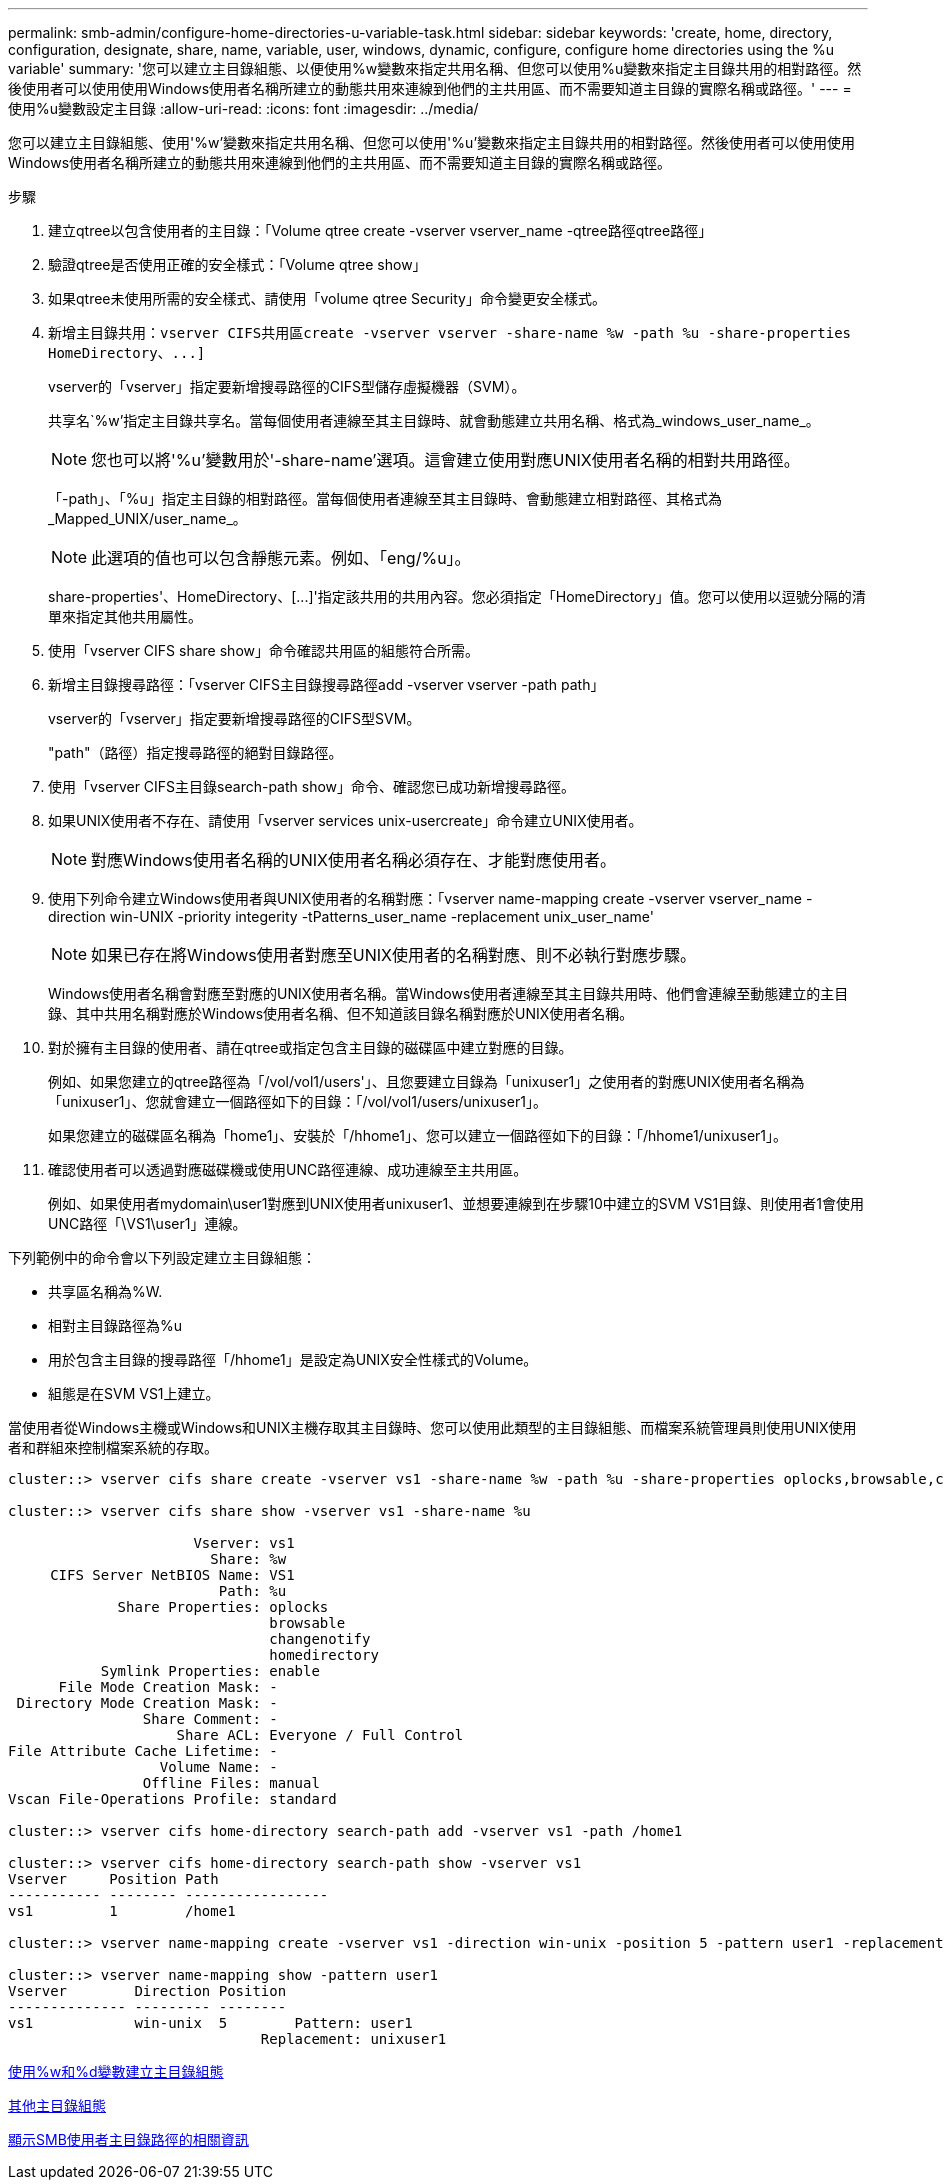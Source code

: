 ---
permalink: smb-admin/configure-home-directories-u-variable-task.html 
sidebar: sidebar 
keywords: 'create, home, directory, configuration, designate, share, name, variable, user, windows, dynamic, configure, configure home directories using the %u variable' 
summary: '您可以建立主目錄組態、以便使用%w變數來指定共用名稱、但您可以使用%u變數來指定主目錄共用的相對路徑。然後使用者可以使用使用Windows使用者名稱所建立的動態共用來連線到他們的主共用區、而不需要知道主目錄的實際名稱或路徑。' 
---
= 使用%u變數設定主目錄
:allow-uri-read: 
:icons: font
:imagesdir: ../media/


[role="lead"]
您可以建立主目錄組態、使用'%w'變數來指定共用名稱、但您可以使用'%u'變數來指定主目錄共用的相對路徑。然後使用者可以使用使用Windows使用者名稱所建立的動態共用來連線到他們的主共用區、而不需要知道主目錄的實際名稱或路徑。

.步驟
. 建立qtree以包含使用者的主目錄：「Volume qtree create -vserver vserver_name -qtree路徑qtree路徑」
. 驗證qtree是否使用正確的安全樣式：「Volume qtree show」
. 如果qtree未使用所需的安全樣式、請使用「volume qtree Security」命令變更安全樣式。
. 新增主目錄共用：`+vserver CIFS共用區create -vserver vserver -share-name %w -path %u -share-properties HomeDirectory、...]+`
+
vserver的「vserver」指定要新增搜尋路徑的CIFS型儲存虛擬機器（SVM）。

+
共享名`%w'指定主目錄共享名。當每個使用者連線至其主目錄時、就會動態建立共用名稱、格式為_windows_user_name_。

+
[NOTE]
====
您也可以將'%u'變數用於'-share-name'選項。這會建立使用對應UNIX使用者名稱的相對共用路徑。

====
+
「-path」、「%u」指定主目錄的相對路徑。當每個使用者連線至其主目錄時、會動態建立相對路徑、其格式為_Mapped_UNIX/user_name_。

+
[NOTE]
====
此選項的值也可以包含靜態元素。例如、「eng/%u」。

====
+
share-properties'、+HomeDirectory、[...]+'指定該共用的共用內容。您必須指定「HomeDirectory」值。您可以使用以逗號分隔的清單來指定其他共用屬性。

. 使用「vserver CIFS share show」命令確認共用區的組態符合所需。
. 新增主目錄搜尋路徑：「vserver CIFS主目錄搜尋路徑add -vserver vserver -path path」
+
vserver的「vserver」指定要新增搜尋路徑的CIFS型SVM。

+
"path"（路徑）指定搜尋路徑的絕對目錄路徑。

. 使用「vserver CIFS主目錄search-path show」命令、確認您已成功新增搜尋路徑。
. 如果UNIX使用者不存在、請使用「vserver services unix-usercreate」命令建立UNIX使用者。
+
[NOTE]
====
對應Windows使用者名稱的UNIX使用者名稱必須存在、才能對應使用者。

====
. 使用下列命令建立Windows使用者與UNIX使用者的名稱對應：「vserver name-mapping create -vserver vserver_name -direction win-UNIX -priority integerity -tPatterns_user_name -replacement unix_user_name'
+
[NOTE]
====
如果已存在將Windows使用者對應至UNIX使用者的名稱對應、則不必執行對應步驟。

====
+
Windows使用者名稱會對應至對應的UNIX使用者名稱。當Windows使用者連線至其主目錄共用時、他們會連線至動態建立的主目錄、其中共用名稱對應於Windows使用者名稱、但不知道該目錄名稱對應於UNIX使用者名稱。

. 對於擁有主目錄的使用者、請在qtree或指定包含主目錄的磁碟區中建立對應的目錄。
+
例如、如果您建立的qtree路徑為「/vol/vol1/users'」、且您要建立目錄為「unixuser1」之使用者的對應UNIX使用者名稱為「unixuser1」、您就會建立一個路徑如下的目錄：「/vol/vol1/users/unixuser1」。

+
如果您建立的磁碟區名稱為「home1」、安裝於「/hhome1」、您可以建立一個路徑如下的目錄：「/hhome1/unixuser1」。

. 確認使用者可以透過對應磁碟機或使用UNC路徑連線、成功連線至主共用區。
+
例如、如果使用者mydomain\user1對應到UNIX使用者unixuser1、並想要連線到在步驟10中建立的SVM VS1目錄、則使用者1會使用UNC路徑「\VS1\user1」連線。



下列範例中的命令會以下列設定建立主目錄組態：

* 共享區名稱為%W.
* 相對主目錄路徑為%u
* 用於包含主目錄的搜尋路徑「/hhome1」是設定為UNIX安全性樣式的Volume。
* 組態是在SVM VS1上建立。


當使用者從Windows主機或Windows和UNIX主機存取其主目錄時、您可以使用此類型的主目錄組態、而檔案系統管理員則使用UNIX使用者和群組來控制檔案系統的存取。

[listing]
----
cluster::> vserver cifs share create -vserver vs1 -share-name %w -path %u ‑share-properties oplocks,browsable,changenotify,homedirectory

cluster::> vserver cifs share show -vserver vs1 -share-name %u

                      Vserver: vs1
                        Share: %w
     CIFS Server NetBIOS Name: VS1
                         Path: %u
             Share Properties: oplocks
                               browsable
                               changenotify
                               homedirectory
           Symlink Properties: enable
      File Mode Creation Mask: -
 Directory Mode Creation Mask: -
                Share Comment: -
                    Share ACL: Everyone / Full Control
File Attribute Cache Lifetime: -
                  Volume Name: -
                Offline Files: manual
Vscan File-Operations Profile: standard

cluster::> vserver cifs home-directory search-path add -vserver vs1 ‑path /home1

cluster::> vserver cifs home-directory search-path show -vserver vs1
Vserver     Position Path
----------- -------- -----------------
vs1         1        /home1

cluster::> vserver name-mapping create -vserver vs1 -direction win-unix ‑position 5 -pattern user1 -replacement unixuser1

cluster::> vserver name-mapping show -pattern user1
Vserver        Direction Position
-------------- --------- --------
vs1            win-unix  5        Pattern: user1
                              Replacement: unixuser1
----
xref:create-home-directory-config-w-d-variables-task.adoc[使用%w和%d變數建立主目錄組態]

xref:home-directory-config-concept.adoc[其他主目錄組態]

xref:display-user-home-directory-path-task.adoc[顯示SMB使用者主目錄路徑的相關資訊]
